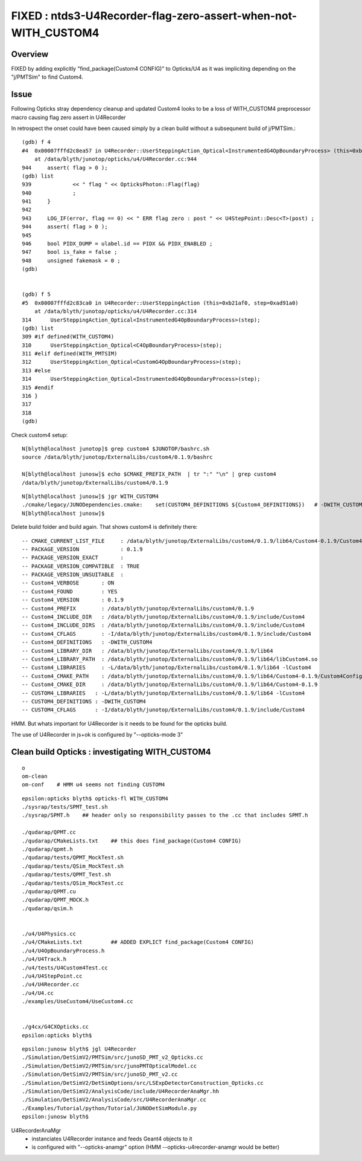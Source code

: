 FIXED : ntds3-U4Recorder-flag-zero-assert-when-not-WITH_CUSTOM4
=================================================================

Overview
----------

FIXED by adding explicitly "find_package(Custom4 CONFIG)" to Opticks/U4 
as it was impliciting depending on the "j/PMTSim" to find Custom4. 


Issue
-------

Following Opticks stray dependency cleanup and updated Custom4 looks
to be a loss of WITH_CUSTOM4 preprocessor macro 
causing flag zero assert in U4Recorder

In retrospect the onset could have been caused simply by a clean build
without a subsequnent build of j/PMTSim.::


    (gdb) f 4
    #4  0x00007fffd2c8ea57 in U4Recorder::UserSteppingAction_Optical<InstrumentedG4OpBoundaryProcess> (this=0xb21af0, step=0xad91a0)
        at /data/blyth/junotop/opticks/u4/U4Recorder.cc:944
    944	    assert( flag > 0 ); 
    (gdb) list
    939	            << " flag " << OpticksPhoton::Flag(flag) 
    940	            ; 
    941	    }
    942	
    943	    LOG_IF(error, flag == 0) << " ERR flag zero : post " << U4StepPoint::Desc<T>(post) ; 
    944	    assert( flag > 0 ); 
    945	
    946	    bool PIDX_DUMP = ulabel.id == PIDX && PIDX_ENABLED ; 
    947	    bool is_fake = false ; 
    948	    unsigned fakemask = 0 ;
    (gdb) 


    (gdb) f 5
    #5  0x00007fffd2c83ca0 in U4Recorder::UserSteppingAction (this=0xb21af0, step=0xad91a0)
        at /data/blyth/junotop/opticks/u4/U4Recorder.cc:314
    314	     UserSteppingAction_Optical<InstrumentedG4OpBoundaryProcess>(step);
    (gdb) list
    309	#if defined(WITH_CUSTOM4)
    310	     UserSteppingAction_Optical<C4OpBoundaryProcess>(step); 
    311	#elif defined(WITH_PMTSIM)
    312	     UserSteppingAction_Optical<CustomG4OpBoundaryProcess>(step); 
    313	#else
    314	     UserSteppingAction_Optical<InstrumentedG4OpBoundaryProcess>(step);
    315	#endif
    316	}
    317	
    318	
    (gdb) 


Check custom4 setup::

    N[blyth@localhost junotop]$ grep custom4 $JUNOTOP/bashrc.sh 
    source /data/blyth/junotop/ExternalLibs/custom4/0.1.9/bashrc

    N[blyth@localhost junosw]$ echo $CMAKE_PREFIX_PATH  | tr ":" "\n" | grep custom4
    /data/blyth/junotop/ExternalLibs/custom4/0.1.9

::

    N[blyth@localhost junosw]$ jgr WITH_CUSTOM4
    ./cmake/legacy/JUNODependencies.cmake:    set(CUSTOM4_DEFINITIONS ${Custom4_DEFINITIONS})   # -DWITH_CUSTOM4 for compiling
    N[blyth@localhost junosw]$ 


Delete build folder and build again. That shows custom4 is definitely there::

    -- CMAKE_CURRENT_LIST_FILE     : /data/blyth/junotop/ExternalLibs/custom4/0.1.9/lib64/Custom4-0.1.9/Custom4ConfigVersion.cmake    
    -- PACKAGE_VERSION             : 0.1.9            
    -- PACKAGE_VERSION_EXACT       :       
    -- PACKAGE_VERSION_COMPATIBLE  : TRUE 
    -- PACKAGE_VERSION_UNSUITABLE  :  
    -- Custom4_VERBOSE       : ON 
    -- Custom4_FOUND         : YES 
    -- Custom4_VERSION       : 0.1.9 
    -- Custom4_PREFIX        : /data/blyth/junotop/ExternalLibs/custom4/0.1.9 
    -- Custom4_INCLUDE_DIR   : /data/blyth/junotop/ExternalLibs/custom4/0.1.9/include/Custom4 
    -- Custom4_INCLUDE_DIRS  : /data/blyth/junotop/ExternalLibs/custom4/0.1.9/include/Custom4 
    -- Custom4_CFLAGS        : -I/data/blyth/junotop/ExternalLibs/custom4/0.1.9/include/Custom4 
    -- Custom4_DEFINITIONS   : -DWITH_CUSTOM4 
    -- Custom4_LIBRARY_DIR   : /data/blyth/junotop/ExternalLibs/custom4/0.1.9/lib64 
    -- Custom4_LIBRARY_PATH  : /data/blyth/junotop/ExternalLibs/custom4/0.1.9/lib64/libCustom4.so 
    -- Custom4_LIBRARIES     : -L/data/blyth/junotop/ExternalLibs/custom4/0.1.9/lib64 -lCustom4 
    -- Custom4_CMAKE_PATH    : /data/blyth/junotop/ExternalLibs/custom4/0.1.9/lib64/Custom4-0.1.9/Custom4Config.cmake 
    -- Custom4_CMAKE_DIR     : /data/blyth/junotop/ExternalLibs/custom4/0.1.9/lib64/Custom4-0.1.9 
    -- CUSTOM4_LIBRARIES   : -L/data/blyth/junotop/ExternalLibs/custom4/0.1.9/lib64 -lCustom4
    -- CUSTOM4_DEFINITIONS : -DWITH_CUSTOM4
    -- CUSTOM4_CFLAGS      : -I/data/blyth/junotop/ExternalLibs/custom4/0.1.9/include/Custom4


HMM. But whats important for U4Recorder 
is it needs to be found for the opticks build.

The use of U4Recorder in js+ok is configured by "--opticks-mode 3"



Clean build Opticks : investigating WITH_CUSTOM4
---------------------------------------------------

::

    o
    om-clean
    om-conf    # HMM u4 seems not finding CUSTOM4


::

    epsilon:opticks blyth$ opticks-fl WITH_CUSTOM4
    ./sysrap/tests/SPMT_test.sh
    ./sysrap/SPMT.h    ## header only so responsibility passes to the .cc that includes SPMT.h

    ./qudarap/QPMT.cc
    ./qudarap/CMakeLists.txt    ## this does find_package(Custom4 CONFIG)
    ./qudarap/qpmt.h
    ./qudarap/tests/QPMT_MockTest.sh
    ./qudarap/tests/QSim_MockTest.sh
    ./qudarap/tests/QPMT_Test.sh
    ./qudarap/tests/QSim_MockTest.cc
    ./qudarap/QPMT.cu
    ./qudarap/QPMT_MOCK.h
    ./qudarap/qsim.h


    ./u4/U4Physics.cc
    ./u4/CMakeLists.txt         ## ADDED EXPLICT find_package(Custom4 CONFIG)
    ./u4/U4OpBoundaryProcess.h
    ./u4/U4Track.h
    ./u4/tests/U4Custom4Test.cc
    ./u4/U4StepPoint.cc
    ./u4/U4Recorder.cc
    ./u4/U4.cc
    ./examples/UseCustom4/UseCustom4.cc


    ./g4cx/G4CXOpticks.cc
    epsilon:opticks blyth$ 



::

    epsilon:junosw blyth$ jgl U4Recorder
    ./Simulation/DetSimV2/PMTSim/src/junoSD_PMT_v2_Opticks.cc
    ./Simulation/DetSimV2/PMTSim/src/junoPMTOpticalModel.cc
    ./Simulation/DetSimV2/PMTSim/src/junoSD_PMT_v2.cc
    ./Simulation/DetSimV2/DetSimOptions/src/LSExpDetectorConstruction_Opticks.cc
    ./Simulation/DetSimV2/AnalysisCode/include/U4RecorderAnaMgr.hh
    ./Simulation/DetSimV2/AnalysisCode/src/U4RecorderAnaMgr.cc
    ./Examples/Tutorial/python/Tutorial/JUNODetSimModule.py
    epsilon:junosw blyth$ 


U4RecorderAnaMgr
   * instanciates U4Recorder instance and feeds Geant4 objects to it
   * is configured with "--opticks-anamgr" option (HMM --opticks-u4recorder-anamgr would be better)






